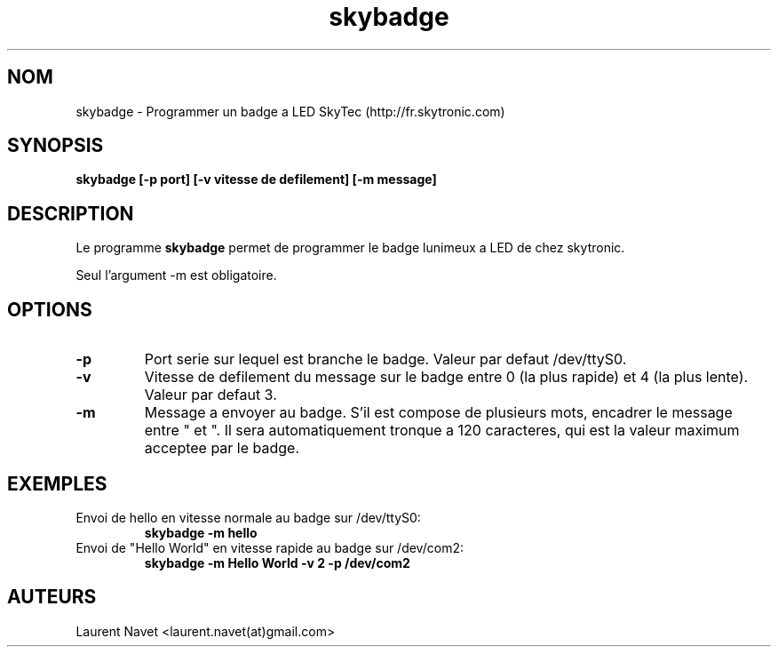 .TH skybadge 1 "16 Mars 2007" "Version 1.0" "Manuel utilsateur"
.SH NOM
skybadge \- Programmer un badge a LED SkyTec (http://fr.skytronic.com)
.SH SYNOPSIS
.B skybadge [\-p port] [\-v vitesse de defilement] [\-m message]
.SH DESCRIPTION
Le programme
.B skybadge
permet de programmer le badge lunimeux a LED de chez skytronic.
.PP
Seul l'argument -m est obligatoire.
.SH OPTIONS
.TP
.B -p
Port serie sur lequel est branche le badge. Valeur par defaut /dev/ttyS0.
.TP
.B -v
Vitesse de defilement du message sur le badge entre 0 (la plus rapide) et 4 (la plus lente). Valeur par defaut 3.
.TP
.B -m
Message a envoyer au badge. S'il est compose de plusieurs mots, encadrer le message entre " et ". Il sera automatiquement 
tronque a 120 caracteres, qui est la valeur maximum acceptee par le badge.
.SH EXEMPLES
.TP
Envoi de hello en vitesse normale au badge sur /dev/ttyS0:
.B skybadge
.B -m hello
.TP
Envoi de "Hello World" en vitesse rapide au badge sur /dev/com2:
.B skybadge
.B -m "Hello World"
.B -v 2
.B -p /dev/com2
.SH AUTEURS
Laurent Navet <laurent.navet(at)gmail.com>

